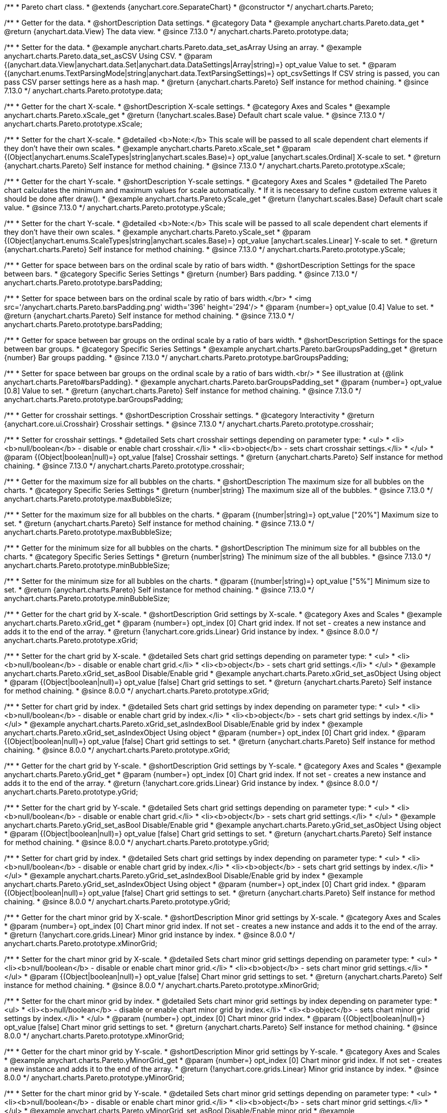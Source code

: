 /**
 * Pareto chart class.
 * @extends {anychart.core.SeparateChart}
 * @constructor
 */
anychart.charts.Pareto;

//----------------------------------------------------------------------------------------------------------------------
//
//  anychart.charts.Pareto.prototype.data
//
//----------------------------------------------------------------------------------------------------------------------

/**
 * Getter for the data.
 * @shortDescription Data settings.
 * @category Data
 * @example anychart.charts.Pareto.data_get
 * @return {anychart.data.View} The data view.
 * @since 7.13.0
 */
anychart.charts.Pareto.prototype.data;

/**
 * Setter for the data.
 * @example anychart.charts.Pareto.data_set_asArray Using an array.
 * @example anychart.charts.Pareto.data_set_asCSV Using CSV.
 * @param {(anychart.data.View|anychart.data.Set|anychart.data.DataSettings|Array|string)=} opt_value Value to set.
 * @param {(anychart.enums.TextParsingMode|string|anychart.data.TextParsingSettings)=} opt_csvSettings If CSV string is passed, you can pass CSV parser settings here as a hash map.
 * @return {anychart.charts.Pareto} Self instance for method chaining.
 * @since 7.13.0
 */
anychart.charts.Pareto.prototype.data;

//----------------------------------------------------------------------------------------------------------------------
//
//  anychart.charts.Pareto.prototype.xScale
//
//----------------------------------------------------------------------------------------------------------------------

/**
 * Getter for the chart X-scale.
 * @shortDescription X-scale settings.
 * @category Axes and Scales
 * @example anychart.charts.Pareto.xScale_get
 * @return {!anychart.scales.Base} Default chart scale value.
 * @since 7.13.0
 */
anychart.charts.Pareto.prototype.xScale;

/**
 * Setter for the chart X-scale.
 * @detailed <b>Note:</b> This scale will be passed to all scale dependent chart elements if they don't have their own scales.
 * @example anychart.charts.Pareto.xScale_set
 * @param {(Object|anychart.enums.ScaleTypes|string|anychart.scales.Base)=} opt_value [anychart.scales.Ordinal] X-scale to set.
 * @return {anychart.charts.Pareto} Self instance for method chaining.
 * @since 7.13.0
 */
anychart.charts.Pareto.prototype.xScale;


//----------------------------------------------------------------------------------------------------------------------
//
//  anychart.charts.Pareto.prototype.yScale
//
//----------------------------------------------------------------------------------------------------------------------


/**
 * Getter for the chart Y-scale.
 * @shortDescription Y-scale settings.
 * @category Axes and Scales
 * @detailed The Pareto chart calculates the minimum and maximum values for scale automatically.
 * If it is necessary to define custom extreme values it should be done after draw().
 * @example anychart.charts.Pareto.yScale_get
 * @return {!anychart.scales.Base} Default chart scale value.
 * @since 7.13.0
 */
anychart.charts.Pareto.prototype.yScale;

/**
 * Setter for the chart Y-scale.
 * @detailed <b>Note:</b> This scale will be passed to all scale dependent chart elements if they don't have their own scales.
 * @example anychart.charts.Pareto.yScale_set
 * @param {(Object|anychart.enums.ScaleTypes|string|anychart.scales.Base)=} opt_value [anychart.scales.Linear] Y-scale to set.
 * @return {anychart.charts.Pareto} Self instance for method chaining.
 * @since 7.13.0
 */
anychart.charts.Pareto.prototype.yScale;

//----------------------------------------------------------------------------------------------------------------------
//
//  anychart.charts.Pareto.prototype.barsPadding
//
//----------------------------------------------------------------------------------------------------------------------

/**
 * Getter for space between bars on the ordinal scale by ratio of bars width.
 * @shortDescription Settings for the space between bars.
 * @category Specific Series Settings
 * @return {number} Bars padding.
 * @since 7.13.0
 */
anychart.charts.Pareto.prototype.barsPadding;

/**
 * Setter for space between bars on the ordinal scale by ratio of bars width.</br>
 * <img src='/anychart.charts.Pareto.barsPadding.png' width='396' height='294'/>
 * @param {number=} opt_value [0.4] Value to set.
 * @return {anychart.charts.Pareto} Self instance for method chaining.
 * @since 7.13.0
 */
anychart.charts.Pareto.prototype.barsPadding;

//----------------------------------------------------------------------------------------------------------------------
//
//  anychart.charts.Pareto.prototype.barGroupsPadding;
//
//----------------------------------------------------------------------------------------------------------------------

/**
 * Getter for space between bar groups on the ordinal scale by a ratio of bars width.
 * @shortDescription Settings for the space between bar groups.
 * @category Specific Series Settings
 * @example anychart.charts.Pareto.barGroupsPadding_get
 * @return {number} Bar groups padding.
 * @since 7.13.0
 */
anychart.charts.Pareto.prototype.barGroupsPadding;

/**
 * Setter for space between bar groups on the ordinal scale by a ratio of bars width.<br/>
 * See illustration at {@link anychart.charts.Pareto#barsPadding}.
 * @example anychart.charts.Pareto.barGroupsPadding_set
 * @param {number=} opt_value [0.8] Value to set.
 * @return {anychart.charts.Pareto} Self instance for method chaining.
 * @since 7.13.0
 */
anychart.charts.Pareto.prototype.barGroupsPadding;

//----------------------------------------------------------------------------------------------------------------------
//
//  anychart.charts.Pareto.prototype.crosshair
//
//----------------------------------------------------------------------------------------------------------------------

/**
 * Getter for crosshair settings.
 * @shortDescription Crosshair settings.
 * @category Interactivity
 * @return {anychart.core.ui.Crosshair} Crosshair settings.
 * @since 7.13.0
 */
anychart.charts.Pareto.prototype.crosshair;

/**
 * Setter for crosshair settings.
 * @detailed Sets chart crosshair settings depending on parameter type:
 * <ul>
 *   <li><b>null/boolean</b> - disable or enable chart crosshair.</li>
 *   <li><b>object</b> - sets chart crosshair settings.</li>
 * </ul>
 * @param {(Object|boolean|null)=} opt_value [false] Crosshair settings.
 * @return {anychart.charts.Pareto} Self instance for method chaining.
 * @since 7.13.0
 */
anychart.charts.Pareto.prototype.crosshair;

//----------------------------------------------------------------------------------------------------------------------
//
//  anychart.charts.Pareto.prototype.maxBubbleSize
//
//----------------------------------------------------------------------------------------------------------------------

/**
 * Getter for the maximum size for all bubbles on the charts.
 * @shortDescription The maximum size for all bubbles on the charts.
 * @category Specific Series Settings
 * @return {number|string} The maximum size all of the bubbles.
 * @since 7.13.0
 */
anychart.charts.Pareto.prototype.maxBubbleSize;

/**
 * Setter for the maximum size for all bubbles on the charts.
 * @param {(number|string)=} opt_value ["20%"] Maximum size to set.
 * @return {anychart.charts.Pareto} Self instance for method chaining.
 * @since 7.13.0
 */
anychart.charts.Pareto.prototype.maxBubbleSize;

//----------------------------------------------------------------------------------------------------------------------
//
//  anychart.charts.Pareto.prototype.minBubbleSize
//
//----------------------------------------------------------------------------------------------------------------------

/**
 * Getter for the minimum size for all bubbles on the charts.
 * @shortDescription The minimum size for all bubbles on the charts.
 * @category Specific Series Settings
 * @return {number|string} The minimum size of the all bubbles.
 * @since 7.13.0
 */
anychart.charts.Pareto.prototype.minBubbleSize;

/**
 * Setter for the minimum size for all bubbles on the charts.
 * @param {(number|string)=} opt_value ["5%"] Minimum size to set.
 * @return {anychart.charts.Pareto} Self instance for method chaining.
 * @since 7.13.0
 */
anychart.charts.Pareto.prototype.minBubbleSize;

//----------------------------------------------------------------------------------------------------------------------
//
//  anychart.charts.Pareto.prototype.xGrid
//
//----------------------------------------------------------------------------------------------------------------------

/**
 * Getter for the chart grid by X-scale.
 * @shortDescription Grid settings by X-scale.
 * @category Axes and Scales
 * @example anychart.charts.Pareto.xGrid_get
 * @param {number=} opt_index [0] Chart grid index. If not set - creates a new instance and adds it to the end of the array.
 * @return {!anychart.core.grids.Linear} Grid instance by index.
 * @since 8.0.0
 */
anychart.charts.Pareto.prototype.xGrid;

/**
 * Setter for the chart grid by X-scale.
 * @detailed Sets chart grid settings depending on parameter type:
 * <ul>
 *   <li><b>null/boolean</b> - disable or enable chart grid.</li>
 *   <li><b>object</b> - sets chart grid settings.</li>
 * </ul>
 * @example anychart.charts.Pareto.xGrid_set_asBool Disable/Enable grid
 * @example anychart.charts.Pareto.xGrid_set_asObject Using object
 * @param {(Object|boolean|null)=} opt_value [false] Chart grid settings to set.
 * @return {anychart.charts.Pareto} Self instance for method chaining.
 * @since 8.0.0
 */
anychart.charts.Pareto.prototype.xGrid;

/**
 * Setter for chart grid by index.
 * @detailed Sets chart grid settings by index depending on parameter type:
 * <ul>
 *   <li><b>null/boolean</b> - disable or enable chart grid by index.</li>
 *   <li><b>object</b> - sets chart grid settings by index.</li>
 * </ul>
 * @example anychart.charts.Pareto.xGrid_set_asIndexBool Disable/Enable grid by index
 * @example anychart.charts.Pareto.xGrid_set_asIndexObject Using object
 * @param {number=} opt_index [0] Chart grid index.
 * @param {(Object|boolean|null)=} opt_value [false] Chart grid settings to set.
 * @return {anychart.charts.Pareto} Self instance for method chaining.
 * @since 8.0.0
 */
anychart.charts.Pareto.prototype.xGrid;

//----------------------------------------------------------------------------------------------------------------------
//
//  anychart.charts.Pareto.prototype.yGrid
//
//----------------------------------------------------------------------------------------------------------------------

/**
 * Getter for the chart grid by Y-scale.
 * @shortDescription Grid settings by Y-scale.
 * @category Axes and Scales
 * @example anychart.charts.Pareto.yGrid_get
 * @param {number=} opt_index [0] Chart grid index. If not set - creates a new instance and adds it to the end of the array.
 * @return {!anychart.core.grids.Linear} Grid instance by index.
 * @since 8.0.0
 */
anychart.charts.Pareto.prototype.yGrid;

/**
 * Setter for the chart grid by Y-scale.
 * @detailed Sets chart grid settings depending on parameter type:
 * <ul>
 *   <li><b>null/boolean</b> - disable or enable chart grid.</li>
 *   <li><b>object</b> - sets chart grid settings.</li>
 * </ul>
 * @example anychart.charts.Pareto.yGrid_set_asBool Disable/Enable grid
 * @example anychart.charts.Pareto.yGrid_set_asObject Using object
 * @param {(Object|boolean|null)=} opt_value [false] Chart grid settings to set.
 * @return {anychart.charts.Pareto} Self instance for method chaining.
 * @since 8.0.0
 */
anychart.charts.Pareto.prototype.yGrid;

/**
 * Setter for chart grid by index.
 * @detailed Sets chart grid settings by index depending on parameter type:
 * <ul>
 *   <li><b>null/boolean</b> - disable or enable chart grid by index.</li>
 *   <li><b>object</b> - sets chart grid settings by index.</li>
 * </ul>
 * @example anychart.charts.Pareto.yGrid_set_asIndexBool Disable/Enable grid by index
 * @example anychart.charts.Pareto.yGrid_set_asIndexObject Using object
 * @param {number=} opt_index [0] Chart grid index.
 * @param {(Object|boolean|null)=} opt_value [false] Chart grid settings to set.
 * @return {anychart.charts.Pareto} Self instance for method chaining.
 * @since 8.0.0
 */
anychart.charts.Pareto.prototype.yGrid;

//----------------------------------------------------------------------------------------------------------------------
//
//  anychart.charts.Pareto.prototype.xMinorGrid
//
//----------------------------------------------------------------------------------------------------------------------

/**
 * Getter for the chart minor grid by X-scale.
 * @shortDescription Minor grid settings by X-scale.
 * @category Axes and Scales
 * @param {number=} opt_index [0] Chart minor grid index. If not set - creates a new instance and adds it to the end of the array.
 * @return {!anychart.core.grids.Linear} Minor grid instance by index.
 * @since 8.0.0
 */
anychart.charts.Pareto.prototype.xMinorGrid;

/**
 * Setter for the chart minor grid by X-scale.
 * @detailed Sets chart minor grid settings depending on parameter type:
 * <ul>
 *   <li><b>null/boolean</b> - disable or enable chart minor grid.</li>
 *   <li><b>object</b> - sets chart minor grid settings.</li>
 * </ul>
 * @param {(Object|boolean|null)=} opt_value [false] Chart minor grid settings to set.
 * @return {anychart.charts.Pareto} Self instance for method chaining.
 * @since 8.0.0
 */
anychart.charts.Pareto.prototype.xMinorGrid;

/**
 * Setter for the chart minor grid by index.
 * @detailed Sets chart minor grid settings by index depending on parameter type:
 * <ul>
 *   <li><b>null/boolean</b> - disable or enable chart minor grid by index.</li>
 *   <li><b>object</b> - sets chart minor grid settings by index.</li>
 * </ul>
 * @param {number=} opt_index [0] Chart minor grid index.
 * @param {(Object|boolean|null)=} opt_value [false] Chart minor grid settings to set.
 * @return {anychart.charts.Pareto} Self instance for method chaining.
 * @since 8.0.0
 */
anychart.charts.Pareto.prototype.xMinorGrid;

//----------------------------------------------------------------------------------------------------------------------
//
//  anychart.charts.Pareto.prototype.yMinorGrid
//
//----------------------------------------------------------------------------------------------------------------------

/**
 * Getter for the chart minor grid by Y-scale.
 * @shortDescription Minor grid settings by Y-scale.
 * @category Axes and Scales
 * @example anychart.charts.Pareto.yMinorGrid_get
 * @param {number=} opt_index [0] Chart minor grid index. If not set - creates a new instance and adds it to the end of the array.
 * @return {!anychart.core.grids.Linear} Minor grid instance by index.
 * @since 8.0.0
 */
anychart.charts.Pareto.prototype.yMinorGrid;

/**
 * Setter for the chart minor grid by Y-scale.
 * @detailed Sets chart minor grid settings depending on parameter type:
 * <ul>
 *   <li><b>null/boolean</b> - disable or enable chart minor grid.</li>
 *   <li><b>object</b> - sets chart minor grid settings.</li>
 * </ul>
 * @example anychart.charts.Pareto.yMinorGrid_set_asBool Disable/Enable minor grid
 * @example anychart.charts.Pareto.yMinorGrid_set_asObject Using object
 * @param {(Object|boolean|null)=} opt_value [false] Chart minor grid settings to set.
 * @return {anychart.charts.Pareto} Self instance for method chaining.
 * @since 8.0.0
 */
anychart.charts.Pareto.prototype.yMinorGrid;

/**
 * Setter for the chart minor grid by index.
 * @detailed Sets chart minor grid settings by index depending on parameter type:
 * <ul>
 *   <li><b>null/boolean</b> - disable or enable chart minor grid by index.</li>
 *   <li><b>object</b> - sets chart minor grid settings by index.</li>
 * </ul>
 * @example anychart.charts.Pareto.yMinorGrid_set_asIndexBool Disable/Enable minor grid by index
 * @example anychart.charts.Pareto.yMinorGrid_set_asIndexObject Using object
 * @param {number=} opt_index [0] Chart minor grid index.
 * @param {(Object|boolean|null)=} opt_value [false] Chart minor grid settings to set.
 * @return {anychart.charts.Pareto} Self instance for method chaining.
 * @since 8.0.0
 */
anychart.charts.Pareto.prototype.yMinorGrid;

//----------------------------------------------------------------------------------------------------------------------
//
//  anychart.charts.Pareto.prototype.xAxis
//
//----------------------------------------------------------------------------------------------------------------------

/**
 * Getter for the chart X-axis.
 * @shortDescription X-axis settings.
 * @category Axes and Scales
 * @example anychart.charts.Pareto.xAxis_get
 * @param {number=} opt_index [0] Chart axis index. If not set - creates a new instance and adds it to the end of the array.
 * @return {!anychart.core.axes.Linear} Axis instance by index.
 * @since 7.13.0
 */
anychart.charts.Pareto.prototype.xAxis;

/**
 * Setter for the chart X-axis.
 * @detailed You can use multiple axes for a chart.
 * Sets chart X-axis settings depending on parameter type:
 * <ul>
 *   <li><b>null/boolean</b> - disable or enable chart X-axis.</li>
 *   <li><b>object</b> - sets chart X-axis settings.</li>
 * </ul>
 * @example anychart.charts.Pareto.xAxis_set_asBool Disable/Enable X-axis
 * @example anychart.charts.Pareto.xAxis_set_asObject Using object
 * @param {(Object|boolean|null)=} opt_value Chart axis settings to set.
 * @return {anychart.charts.Pareto} Self instance for method chaining.
 * @since 7.13.0
 */
anychart.charts.Pareto.prototype.xAxis;

/**
 * Setter for the chart X-axis by index.
 * @detailed Sets chart X-axis settings by index depending on parameter type:
 * <ul>
 *   <li><b>null/boolean</b> - disable or enable chart X-axis by index.</li>
 *   <li><b>object</b> - sets chart X-axis settings by index.</li>
 * </ul>
 * @example anychart.charts.Pareto.xAxis_set_asIndexBool Disable/Enable X-axis by index.
 * @example anychart.charts.Pareto.xAxis_set_asIndexObject Using object
 * @param {number=} opt_index [0] Chart axis index.
 * @param {(Object|boolean|null)=} opt_value Chart axis settings to set.
 * @return {anychart.charts.Pareto} Self instance for method chaining.
 * @since 7.13.0
 */
anychart.charts.Pareto.prototype.xAxis;

//----------------------------------------------------------------------------------------------------------------------
//
//  anychart.charts.Pareto.prototype.yAxis
//
//----------------------------------------------------------------------------------------------------------------------

/**
 * Getter for the chart Y-axis.
 * @shortDescription Y-axis settings.
 * @category Axes and Scales
 * @example anychart.charts.Pareto.yAxis_get
 * @param {number=} opt_index [0] Chart axis index. If not set - creates a new instance and adds it to the end of the array.
 * @return {!anychart.core.axes.Linear} Axis instance by index.
 * @since 7.13.0
 */
anychart.charts.Pareto.prototype.yAxis;

/**
 * Setter for the chart Y-axis.
 * @detailed You can use multiple axes for a chart.<br/>
 * Sets chart Y-axis settings depending on parameter type:
 * <ul>
 *   <li><b>null/boolean</b> - disable or enable chart Y-axis.</li>
 *   <li><b>object</b> - sets chart Y-axis settings.</li>
 * </ul>
 * @example anychart.charts.Pareto.yAxis_set_asBool Disable/Enable Y-axis
 * @example anychart.charts.Pareto.yAxis_set_asObject Using object
 * @param {(Object|boolean|null)=} opt_value Chart axis settings to set.
 * @return {anychart.charts.Pareto} Self instance for method chaining.
 * @since 7.13.0
 */
anychart.charts.Pareto.prototype.yAxis;

/**
 * Setter for the chart Y-axis by index.
 * @detailed Sets chart Y-axis settings by index depending on parameter type:
 * <ul>
 *   <li><b>null/boolean</b> - disable or enable chart Y-axis by index.</li>
 *   <li><b>object</b> - sets chart Y-axis settings by index.</li>
 * </ul>
 * @example anychart.charts.Pareto.yAxis_set_asIndexBool Disable/Enable Y-axis by index
 * @example anychart.charts.Pareto.yAxis_set_asIndexObject Using object
 * @param {number=} opt_index [0] Chart axis index.
 * @param {(Object|boolean|null)=} opt_value Chart axis settings to set.
 * @return {anychart.charts.Pareto} Self instance for method chaining.
 * @since 7.13.0
 */
anychart.charts.Pareto.prototype.yAxis;

//----------------------------------------------------------------------------------------------------------------------
//
//  anychart.charts.Pareto.prototype.getXAxesCount
//
//----------------------------------------------------------------------------------------------------------------------

/**
 * Returns X-axes count.
 * @category Axes and Scales
 * @return {number} Number of X-axes.
 * @since 7.13.0
 */
anychart.charts.Pareto.prototype.getXAxesCount;


//----------------------------------------------------------------------------------------------------------------------
//
//  anychart.core.Pareto.prototype.getYAxesCount
//
//----------------------------------------------------------------------------------------------------------------------

/**
 * Returns Y-axes count.
 * @category Axes and Scales
 * @return {number} Number of Y-axes.
 * @since 7.13.0
 */
anychart.charts.Pareto.prototype.getYAxesCount;

//----------------------------------------------------------------------------------------------------------------------
//
//  anychart.charts.Pareto.prototype.getSeries
//
//----------------------------------------------------------------------------------------------------------------------

/**
 * Getter for the series by its id.
 * @shortDescription Returns series by id.
 * @category Specific Series Settings
 * @example anychart.charts.Pareto.getSeries
 * @param {number|string} id [index] Id of the series.
 * @return {anychart.core.cartesian.series.Base} An instance of the class for method chaining.
 * @since 7.13.0
 */
anychart.charts.Pareto.prototype.getSeries;

//----------------------------------------------------------------------------------------------------------------------
//
//  anychart.charts.Pareto.prototype.lineMarker
//
//----------------------------------------------------------------------------------------------------------------------

/**
 * Getter for the current line marker.
 * @shortDescription Line marker settings.
 * @category Axes and Scales
 * @example anychart.charts.Pareto.lineMarker_get
 * @param {number=} opt_index [0] Chart line marker index. If not set - creates a new instance and adds it to the end of the array.
 * @return {!anychart.core.axisMarkers.Line} Line marker instance by index.
 * @since 7.13.0
 */
anychart.charts.Pareto.prototype.lineMarker;

/**
 * Setter for the line marker settings.
 * @detailed Sets chart line marker settings depending on parameter type:
 * <ul>
 *   <li><b>null/boolean</b> - disable or enable chart line marker.</li>
 *   <li><b>object</b> - sets chart line marker settings.</li>
 * </ul>
 * @example anychart.charts.Pareto.lineMarker_set_asBool Disable/Enable line marker
 * @example anychart.charts.Pareto.lineMarker_set_asObject Using object
 * @param {(Object|boolean|null)=} opt_value [false] Chart line marker settings to set.
 * @return {anychart.charts.Pareto} Self instance for method chaining.
 * @since 7.13.0
 */
anychart.charts.Pareto.prototype.lineMarker;

/**
 * Setter for the line marker settings by index.
 * @detailed Sets chart line marker settings by index depending on parameter type:
 * <ul>
 *   <li><b>null/boolean</b> - disable or enable chart line marker by index.</li>
 *   <li><b>object</b> - sets chart line marker settings by index.</li>
 * </ul>
 * @example anychart.charts.Pareto.lineMarker_set_asIndexBool Disable/Enable line marker by index
 * @example anychart.charts.Pareto.lineMarker_set_asIndexObject Using object
 * @param {number=} opt_index [0] Chart line marker index.
 * @param {(Object|boolean|null)=} opt_value Chart line marker settings to set.
 * @return {anychart.charts.Pareto} Self instance for method chaining.
 * @since 7.13.0
 */
anychart.charts.Pareto.prototype.lineMarker;

//----------------------------------------------------------------------------------------------------------------------
//
//  anychart.charts.Pareto.prototype.rangeMarker
//
//----------------------------------------------------------------------------------------------------------------------

/**
 * Getter for the current range marker.
 * @shortDescription Range marker settings.
 * @category Axes and Scales
 * @example anychart.charts.Pareto.rangeMarker_get
 * @param {number=} opt_index [0] Chart range marker index. If not set - creates a new instance and adds it to the end of the array.
 * @return {!anychart.core.axisMarkers.Range} Range marker instance by index.
 * @since 7.13.0
 */
anychart.charts.Pareto.prototype.rangeMarker;

/**
 * Setter for the range marker.
 * @detailed Sets chart range marker settings depending on parameter type:
 * <ul>
 *   <li><b>null/boolean</b> - disable or enable chart range marker.</li>
 *   <li><b>object</b> - sets chart range marker settings.</li>
 * </ul>
 * @example anychart.charts.Pareto.rangeMarker_set_asBool Disable/Enable range marker
 * @example anychart.charts.Pareto.rangeMarker_set_asObject Using object
 * @param {(Object|boolean|null)=} opt_value [false] Chart range marker settings to set.
 * @return {anychart.charts.Pareto} Self instance for method chaining.
 * @since 7.13.0
 */
anychart.charts.Pareto.prototype.rangeMarker;

/**
 * Setter for the range marker by index.
 * @detailed Sets chart range marker settings by index depending on parameter type:
 * <ul>
 *   <li><b>null/boolean</b> - disable or enable chart range marker by index.</li>
 *   <li><b>object</b> - sets chart range marker settings by index.</li>
 * </ul>
 * @example anychart.charts.Pareto.rangeMarker_set_asIndexBool Disable/Enable range marker by index
 * @example anychart.charts.Pareto.rangeMarker_set_asIndexObject Using object
 * @param {number=} opt_index [0] Chart range marker index.
 * @param {(Object|boolean|null)=} opt_value Chart range marker settings to set.
 * @return {anychart.charts.Pareto} Self instance for method chaining.
 * @since 7.13.0
 */
anychart.charts.Pareto.prototype.rangeMarker;

//----------------------------------------------------------------------------------------------------------------------
//
//  anychart.charts.Pareto.prototype.textMarker
//
//----------------------------------------------------------------------------------------------------------------------

/**
 * Getter for the text marker.
 * @shortDescription Text marker settings.
 * @category Axes and Scales
 * @example anychart.charts.Pareto.textMarker_get
 * @param {number=} opt_index [0] Chart text marker index. If not set - creates a new instance and adds it to the end of the array.
 * @return {!anychart.core.axisMarkers.Text} Text marker instance by index.
 * @since 7.13.0
 */
anychart.charts.Pareto.prototype.textMarker;

/**
 * Setter for the text marker.
 * @detailed Sets chart text marker settings depending on parameter type:
 * <ul>
 *   <li><b>null/boolean</b> - disable or enable chart text marker.</li>
 *   <li><b>object</b> - sets chart text marker settings.</li>
 * </ul>
 * @example anychart.charts.Pareto.textMarker_set_asBool Disable/Enable text marker
 * @example anychart.charts.Pareto.textMarker_set_asObject Using object
 * @param {(Object|boolean|null)=} opt_value [false] Chart text marker settings to set.
 * @return {anychart.charts.Pareto} Self instance for method chaining.
 * @since 7.13.0
 */
anychart.charts.Pareto.prototype.textMarker;

/**
 * Setter for the text marker by index.
 * @detailed Sets chart text marker settings by index depending on parameter type:
 * <ul>
 *   <li><b>null/boolean</b> - disable or enable chart text marker by index.</li>
 *   <li><b>object</b> - sets chart text marker settings by index.</li>
 * </ul>
 * @example anychart.charts.Pareto.textMarker_set_asIndexBool Disable/Enable text marker by index
 * @example anychart.charts.Pareto.textMarker_set_asIndexObject Using object
 * @param {number=} opt_index [0] Chart text marker index.
 * @param {(Object|boolean|null)=} opt_value Chart text marker settings to set.
 * @return {anychart.charts.Pareto} Self instance for method chaining.
 * @since 7.13.0
 */
anychart.charts.Pareto.prototype.textMarker;

//----------------------------------------------------------------------------------------------------------------------
//
//  anychart.charts.Pareto.prototype.palette
//
//----------------------------------------------------------------------------------------------------------------------

/**
 * Getter for the series colors palette.
 * @shortDescription Palette settings.
 * @category Chart Coloring
 * @listing See listing
 * var currentPalette = chart.palette();
 * @return {!(anychart.palettes.RangeColors|anychart.palettes.DistinctColors)} Palette instance.
 * @since 7.13.0
 */
anychart.charts.Pareto.prototype.palette;

/**
 * Setter for the series colors palette.
 * @detailed <b>Note</b>: You can use predefined palettes from {@link anychart.palettes}.
 * @example anychart.charts.Pareto.palette_set Using array of the colors
 * @example anychart.charts.Pareto.palette_set_asFromTheme Using palette from theme
 * @param {(anychart.palettes.RangeColors|anychart.palettes.DistinctColors|Object|Array.<string>)=} opt_value Series colors
 * palette settings to set.
 * @return {anychart.charts.Pareto} Self instance for method chaining.
 * @since 7.13.0
 */
anychart.charts.Pareto.prototype.palette;

//----------------------------------------------------------------------------------------------------------------------
//
//  anychart.charts.Pareto.prototype.markerPalette
//
//----------------------------------------------------------------------------------------------------------------------

/**
 * Getter for chart markers palette settings.
 * @shortDescription Markers palette settings.
 * @category Chart Coloring
 * @listing See listing
 * var currentMarkerPalette = chart.markerPalette();
 * @return {anychart.palettes.Markers} Chart markers palette.
 * @since 7.13.0
 */
anychart.charts.Pareto.prototype.markerPalette;

/**
 * Setter for chart markers palette settings.
 * @example anychart.charts.Pareto.markerPalette_set
 * @param {(anychart.palettes.Markers|Object|Array.<anychart.enums.MarkerType|string>)=} opt_value Chart marker palette settings to set.
 * @return {anychart.charts.Pareto} Self instance for method chaining.
 * @since 7.13.0
 */
anychart.charts.Pareto.prototype.markerPalette;

//----------------------------------------------------------------------------------------------------------------------
//
//  anychart.charts.Pareto.prototype.hatchFillPalette
//
//----------------------------------------------------------------------------------------------------------------------

/**
 * Getter for hatch fill palette settings.
 * @shortDescription Hatch fill palette settings.
 * @category Chart Coloring
 * @listing See listing
 * var currentHatchFillPalette = chart.hatchFillPalette();
 * @return {anychart.palettes.HatchFills} Chart hatch fill palette.
 * @since 7.13.0
 */
anychart.charts.Pareto.prototype.hatchFillPalette;

/**
 * Setter for hatch fill palette settings.
 * @example anychart.charts.Pareto.hatchFillPalette_set
 * @param {(Array.<anychart.graphics.vector.HatchFill.HatchFillType>|Object|anychart.palettes.HatchFills)=} opt_value Chart
 * hatch fill palette settings to set.
 * @return {anychart.charts.Pareto} Self instance for method chaining.
 * @since 7.13.0
 */
anychart.charts.Pareto.prototype.hatchFillPalette;

//----------------------------------------------------------------------------------------------------------------------
//
//  anychart.charts.Pareto.prototype.getType
//
//----------------------------------------------------------------------------------------------------------------------

/**
 * Returns chart type.
 * @shortDescription Definition of the chart type.
 * @category Specific settings
 * @example anychart.charts.Pareto.getType
 * @return {string} Chart type.
 * @since 7.13.0
 */
anychart.charts.Pareto.prototype.getType;

//----------------------------------------------------------------------------------------------------------------------
//
//  anychart.charts.Pareto.prototype.defaultSeriesType
//
//----------------------------------------------------------------------------------------------------------------------

/**
 * Getter for the default series type.
 * @shortDescription Default series type.
 * @category Specific Series Settings
 * @return {anychart.enums.CartesianSeriesType|string} Default series type.
 * @since 7.13.0
 */
anychart.charts.Pareto.prototype.defaultSeriesType;

/**
 * Setter for the series type.
 * @detailed Setting the default type using this method affects only series created using addSeries() method after the default is set.
 * All series created prior to that do not change the type.
 * @param {(anychart.enums.CartesianSeriesType|string)=} opt_value Default series type.
 * @return {anychart.charts.Pareto} Self instance for method chaining.
 * @since 7.13.0
 */
anychart.charts.Pareto.prototype.defaultSeriesType;

//----------------------------------------------------------------------------------------------------------------------
//
//  anychart.charts.Pareto.prototype.addSeries
//
//----------------------------------------------------------------------------------------------------------------------

/**
 * Adds series to the chart.
 * @category Specific Series Settings
 * @param {...(anychart.data.View|anychart.data.Set|Array)} var_args Chart series data.
 * @return {Array.<anychart.core.cartesian.series.Base>} Array of created series.
 * @since 7.13.0
 */
anychart.charts.Pareto.prototype.addSeries;

//----------------------------------------------------------------------------------------------------------------------
//
//  anychart.charts.Pareto.prototype.getSeriesAt
//
//----------------------------------------------------------------------------------------------------------------------

/**
 * Getter for the series by its index.
 * @shortDescription Returns series by index.
 * @category Specific Series Settings
 * @example anychart.charts.Pareto.getSeriesAt
 * @param {number} index Index of the series.
 * @return {?anychart.core.cartesian.series.Base} An instance of the class for method chaining.
 * @since 7.13.0
 */
anychart.charts.Pareto.prototype.getSeriesAt;

//----------------------------------------------------------------------------------------------------------------------
//
//  anychart.charts.Pareto.prototype.getSeriesCount
//
//----------------------------------------------------------------------------------------------------------------------

/**
 * Returns series count.
 * @category Specific Series Settings
 * @example anychart.charts.Pareto.getSeriesCount
 * @return {number} Number of series.
 * @since 7.13.0
 */
anychart.charts.Pareto.prototype.getSeriesCount;

//----------------------------------------------------------------------------------------------------------------------
//
//  anychart.charts.Pareto.prototype.removeSeries
//
//----------------------------------------------------------------------------------------------------------------------

/**
 * Removes one of series from chart by its id.
 * @category Specific Series Settings
 * @param {number|string} id Series id.
 * @return {anychart.charts.Pareto} Self instance for method chaining.
 * @since 7.13.0
 */
anychart.charts.Pareto.prototype.removeSeries;

//----------------------------------------------------------------------------------------------------------------------
//
//  anychart.charts.Pareto.prototype.removeSeriesAt
//
//----------------------------------------------------------------------------------------------------------------------

/**
 * Removes one of series from chart by its index.
 * @category Specific Series Settings
 * @param {number} index Series index.
 * @return {anychart.charts.Pareto} Self instance for method chaining.
 * @since 7.13.0
 */
anychart.charts.Pareto.prototype.removeSeriesAt;

//----------------------------------------------------------------------------------------------------------------------
//
//  anychart.charts.Pareto.prototype.removeAllSeries
//
//----------------------------------------------------------------------------------------------------------------------

/**
 * Removes all series from chart.
 * @category Specific Series Settings
 * @return {anychart.charts.Pareto} Self instance for method chaining.
 * @since 7.13.0
 */
anychart.charts.Pareto.prototype.removeAllSeries;

//----------------------------------------------------------------------------------------------------------------------
//
//  anychart.charts.Pareto.prototype.getPlotBounds
//
//----------------------------------------------------------------------------------------------------------------------

/**
 * Getter for data bounds of the chart.<br/>
 * <b>Note:</b> Works only after {@link anychart.charts.Pareto#draw} is called.
 * @shortDescription Returns data bounds of the chart.
 * @category Size and Position
 * @return {anychart.math.Rect} Data bounds of the chart.
 * @since 7.13.0
 */
anychart.charts.Pareto.prototype.getPlotBounds;

//----------------------------------------------------------------------------------------------------------------------
//
//  anychart.charts.Pareto.prototype.xZoom
//
//----------------------------------------------------------------------------------------------------------------------

/**
 * Getter for zoom settings.
 * @shortDescription Zoom settings.
 * @category Interactivity
 * @return {anychart.core.utils.OrdinalZoom} Zoom settings.
 * @since 7.13.0
 */
anychart.charts.Pareto.prototype.xZoom;

/**
 * Setter for the zoom settings.
 * @param {(number|boolean|null|Object)=} opt_value Value to set. If you will pass null, true, false or number less than 1,
 * then value will be converted in 1.
 * @return {anychart.charts.Pareto} Self instance for method chaining.
 * @since 7.13.0
 */
anychart.charts.Pareto.prototype.xZoom;

//----------------------------------------------------------------------------------------------------------------------
//
//  anychart.charts.Pareto.prototype.xScroller
//
//----------------------------------------------------------------------------------------------------------------------

/**
 * Getter for the scroller.
 * @shortDescription Scroller settings.
 * @category Chart Controls
 * @return {anychart.core.ui.ChartScroller} Scroller settings.
 * @since 7.13.0
 */
anychart.charts.Pareto.prototype.xScroller;

/**
 * Setter for the scroller.
 * @detailed Sets chart scroller settings depending on parameter type:
 * <ul>
 *   <li><b>null/boolean</b> - disable or enable chart scroller.</li>
 *   <li><b>object</b> - sets chart scroller settings.</li>
 * </ul>
 * @param {(Object|boolean|null)=} opt_value Chart scroller settings.
 * @return {anychart.charts.Pareto} Self instance for method chaining.
 * @since 7.13.0
 */
anychart.charts.Pareto.prototype.xScroller;

//----------------------------------------------------------------------------------------------------------------------
//
//  anychart.charts.Pareto.prototype.annotations
//
//----------------------------------------------------------------------------------------------------------------------

/**
 * Getter for annotations.
 * @shortDescription Creates annotations.
 * @category Specific settings
 * @return {anychart.core.annotations.PlotController} The plot annotations.
 * @since 7.13.0
 */
anychart.charts.Pareto.prototype.annotations;

/**
 * Setter for annotations.
 * @param {Array=} opt_annotationsList Annotations list to set.
 * @return {anychart.charts.Pareto} Self instance for method chaining
 * @since 7.13.0
 */
anychart.charts.Pareto.prototype.annotations;

//----------------------------------------------------------------------------------------------------------------------
//
//  anychart.charts.Pareto.prototype.labels
//
//----------------------------------------------------------------------------------------------------------------------

/**
 * Getter for series data labels.
 * @shortDescription Labels settings.
 * @category Point Elements
 * @example anychart.charts.Pareto.labels_get
 * @return {anychart.core.ui.LabelsFactory} Labels instance.
 * @since 7.13.1
 */
anychart.charts.Pareto.prototype.labels;

/**
 * Setter for series data labels.
 * @detailed Sets chart labels settings depending on parameter type:
 * <ul>
 *   <li><b>null/boolean</b> - disable or enable chart labels.</li>
 *   <li><b>object</b> - sets chart labels settings.</li>
 * </ul>
 * @example anychart.charts.Pareto.labels_set_asBool Enable/Disable chart labels
 * @example anychart.charts.Pareto.labels_set_asObj Using object
 * @param {(Object|boolean|null)=} opt_value Series data labels settings.
 * @return {anychart.charts.Pareto} Self instance for method chaining.
 * @since 7.13.1
 */
anychart.charts.Pareto.prototype.labels;

//----------------------------------------------------------------------------------------------------------------------
//
//  anychart.charts.Pareto.prototype.getXScales
//
//----------------------------------------------------------------------------------------------------------------------

/**
 * Returns chart X scales.
 * @category Axes and Scales
 * @return {Array} An array of all X scales (including axes, grids, and axis markers scales).
 * @since 7.14.0
 */
anychart.charts.Pareto.prototype.getXScales;

//----------------------------------------------------------------------------------------------------------------------
//
//  anychart.charts.Pareto.prototype.getYScales
//
//----------------------------------------------------------------------------------------------------------------------

/**
 * Returns chart Y scales.
 * @category Axes and Scales
 * @example anychart.charts.Pareto.getYScales
 * @return {Array} An array of all Y scales (including axes, grids, and axis markers scales).
 * @since 7.14.0
 */
anychart.charts.Pareto.prototype.getYScales;

//----------------------------------------------------------------------------------------------------------------------
//
//  anychart.charts.Pareto.prototype.normal
//
//----------------------------------------------------------------------------------------------------------------------

/**
 * Getter for normal state settings.
 * @shortDescription Normal state settings.
 * @category Interactivity
 * @example anychart.charts.Pareto.normal_get
 * @return {anychart.core.StateSettings} Normal state settings.
 * @since 8.0.0
 */
anychart.charts.Pareto.prototype.normal;

/**
 * Setter for normal state settings.
 * @example anychart.charts.Pareto.normal_set
 * @param {!Object=} opt_value State settings to set.
 * @return {anychart.charts.Pareto} Self instance for method chaining.
 * @since 8.0.0
 */
anychart.charts.Pareto.prototype.normal;

//----------------------------------------------------------------------------------------------------------------------
//
//  anychart.charts.Pareto.prototype.hovered
//
//----------------------------------------------------------------------------------------------------------------------

/**
 * Getter for hovered state settings.
 * @shortDescription Hovered state settings.
 * @category Interactivity
 * @example anychart.charts.Pareto.hovered_get
 * @return {anychart.core.StateSettings} Hovered state settings
 * @since 8.0.0
 */
anychart.charts.Pareto.prototype.hovered;

/**
 * Setter for hovered state settings.
 * @example anychart.charts.Pareto.hovered_set
 * @param {!Object=} opt_value State settings to set.
 * @return {anychart.charts.Pareto} Self instance for method chaining.
 * @since 8.0.0
 */
anychart.charts.Pareto.prototype.hovered;

//----------------------------------------------------------------------------------------------------------------------
//
//  anychart.charts.Cartesian.prototype.selected
//
//----------------------------------------------------------------------------------------------------------------------

/**
 * Getter for selected state settings.
 * @shortDescription Selected state settings.
 * @category Interactivity
 * @example anychart.charts.Pareto.selected_get
 * @return {anychart.core.StateSettings} Selected state settings
 * @since 8.0.0
 */
anychart.charts.Pareto.prototype.selected;

/**
 * Setter for selected state settings.
 * @example anychart.charts.Pareto.selected_set
 * @param {!Object=} opt_value State settings to set.
 * @return {anychart.charts.Pareto} Self instance for method chaining.
 * @since 8.0.0
 */
anychart.charts.Pareto.prototype.selected;

//----------------------------------------------------------------------------------------------------------------------
//
//  anychart.charts.Pareto.prototype.pointWidth
//
//----------------------------------------------------------------------------------------------------------------------

/**
 * Getter for the point width settings.
 * @shortDescription Point width settings.
 * @category Specific settings
 * @listing See listing
 * var pointWidth = chart.pointWidth();
 * @return {string|number} The point width pixel value.
 * @since 8.0.0
 */
anychart.charts.Pareto.prototype.pointWidth;

/**
 * Setter for the point width settings.
 * @example anychart.charts.Pareto.pointWidth_set
 * @param {(number|string)=} opt_value Point width pixel value.
 * @return {anychart.charts.Pareto} Self instance for method chaining.
 * @since 8.0.0
 */
anychart.charts.Pareto.prototype.pointWidth;

//----------------------------------------------------------------------------------------------------------------------
//
//  anychart.charts.Pareto.prototype.maxPointWidth
//
//----------------------------------------------------------------------------------------------------------------------

/**
 * Getter for the maximum point width.
 * @shortDescription Maximum point width settings.
 * @category Specific settings
 * @listing See listing
 * var maxPointWidth = chart.maxPointWidth();
 * @return {string|number} The maximum point width pixel value.
 * @since 8.0.0
 */
anychart.charts.Pareto.prototype.maxPointWidth;

/**
 * Setter for the maximum point width.
 * @example anychart.charts.Pareto.maxPointWidth
 * @param {(number|string)=} opt_value Point width pixel value.
 * @return {anychart.charts.Pareto} Self instance for method chaining.
 * @since 8.0.0
 */
anychart.charts.Pareto.prototype.maxPointWidth;

//----------------------------------------------------------------------------------------------------------------------
//
//  anychart.charts.Pareto.prototype.minPointLength
//
//----------------------------------------------------------------------------------------------------------------------

/**
 * Getter for the minimum point length.
 * @shortDescription Minimum point length settings.
 * @category Specific settings
 * @listing See listing
 * var minPointLength = chart.minPointLength();
 * @return {string|number} The minimum point length pixel value.
 * @since 8.0.0
 */
anychart.charts.Pareto.prototype.minPointLength;

/**
 * Setter for the minimum point length.
 * @example anychart.charts.Pareto.minPointLength
 * @param {(number|string)=} opt_value Minimum point length pixel value.
 * @return {anychart.charts.Pareto} Self instance for method chaining.
 * @since 8.0.0
 */
anychart.charts.Pareto.prototype.minPointLength;

//----------------------------------------------------------------------------------------------------------------------?
//?
//  anychart.charts.Pareto.prototype.minLabels
// ?
//---------------------------------------------------------------------------------------------------------------------??

/**?
 * Getter for minimum labels.?
 * @shortDescription Minimum labels settings.?
 * @category Point Elements?
 * @return {anychart.core.ui.LabelsFactory} Labels instance.
 * @since 8.2.0
 */
anychart.charts.Pareto.prototype.minLabels;

/**?
 * Setter for minimum labels.
 * @param {(Object|boolean|null)=} opt_value Minimum labels settings.
 * @return {anychart.charts.Pareto} Self instance for method chaining.
 * @since 8.2.0
 */
anychart.charts.Pareto.prototype.minLabels;

//----------------------------------------------------------------------------------------------------------------------?
//?
//  anychart.charts.Pareto.prototype.maxLabels
// ?
//---------------------------------------------------------------------------------------------------------------------??

/**?
 * Getter for maximum labels.?
 * @shortDescription Maximum labels settings.?
 * @category Point Elements?
 * @return {anychart.core.ui.LabelsFactory} Labels instance.
 * @since 8.2.0
 */
anychart.charts.Pareto.prototype.maxLabels;

/**?
 * Setter for maximum labels.
 * @param {(Object|boolean|null)=} opt_value Maximum labels settings.
 * @return {anychart.charts.Pareto} Self instance for method chaining.
 * @since 8.2.0
 */
anychart.charts.Pareto.prototype.maxLabels;

//----------------------------------------------------------------------------------------------------------------------
//
//  anychart.charts.Pareto.prototype.dataArea
//
//----------------------------------------------------------------------------------------------------------------------

/**
 * Getter for the data area settings.
 * @shortDescription Data area settings.
 * @category Chart Coloring
 * @example anychart.charts.Pareto.dataArea_get
 * @return {anychart.core.ui.DataArea} Data area settings.
 * @since 8.3.0
 */
anychart.charts.Pareto.prototype.dataArea;

/**
 * Setter for the data area settings.<br/>
 * The data area is drawn along the data bounds.
 * @detailed Sets data area settings depending on parameter type:
 * <ul>
 *   <li><b>boolean</b> - disable or enable data area.</li>
 *   <li><b>object</b> - sets data area settings.</li>
 * </ul>
 * @example anychart.charts.Pareto.dataArea_set_asObj Using object
 * @example anychart.charts.Pareto.dataArea_set_asBool Enable/Disable data area
 * @param {(Object|boolean)=} opt_settings Data area settings to set.
 * @return {anychart.charts.Pareto} Self instance for method chaining.
 * @since 8.3.0
 */
anychart.charts.Pareto.prototype.dataArea;

//----------------------------------------------------------------------------------------------------------------------
//
//  anychart.charts.Pareto.prototype.baseline
//
//----------------------------------------------------------------------------------------------------------------------

/**
 * Getter for the chart baseline.
 * @shortDescription Set the baseline by the Y-Scale value.
 * @category Axes and Scales
 * @listing See listing
 * var chart = anychart.pareto();
 * var baseline = chart.baseline();
 * @return {number} The baseline value by the Y-Scale.
 * @since 8.3.0
 */
anychart.charts.Pareto.prototype.baseline;

/**
 * Setter for the chart baseline.<br/>
 * The baseline is the line relative to which the series with the negative or positive value is drawn and painted over.
 * @example anychart.charts.Pareto.baseline
 * @param {number=} opt_value Y-Scale value for the baseline.
 * @return {anychart.charts.Pareto} Self instance for method chaining.
 * @since 8.3.0
 */
anychart.charts.Pareto.prototype.baseline;

/** @inheritDoc */
anychart.charts.Pareto.prototype.getStat;

/** @ignoreDoc **/
anychart.charts.Pareto.prototype.area;

/** @ignoreDoc **/
anychart.charts.Pareto.prototype.bar;

/** @ignoreDoc **/
anychart.charts.Pareto.prototype.box;

/** @ignoreDoc **/
anychart.charts.Pareto.prototype.bubble;

/** @ignoreDoc **/
anychart.charts.Pareto.prototype.candlestick;

/** @ignoreDoc **/
anychart.charts.Pareto.prototype.column;

/** @ignoreDoc **/
anychart.charts.Pareto.prototype.jumpLine;

/** @ignoreDoc **/
anychart.charts.Pareto.prototype.stick;

/** @ignoreDoc **/
anychart.charts.Pareto.prototype.line;

/** @ignoreDoc **/
anychart.charts.Pareto.prototype.marker;

/** @ignoreDoc **/
anychart.charts.Pareto.prototype.ohlc;

/** @ignoreDoc **/
anychart.charts.Pareto.prototype.rangeArea;

/** @ignoreDoc **/
anychart.charts.Pareto.prototype.rangeBar;

/** @ignoreDoc **/
anychart.charts.Pareto.prototype.rangeColumn;

/** @ignoreDoc **/
anychart.charts.Pareto.prototype.rangeSplineArea;

/** @ignoreDoc **/
anychart.charts.Pareto.prototype.rangeStepArea;

/** @ignoreDoc **/
anychart.charts.Pareto.prototype.spline;

/** @ignoreDoc **/
anychart.charts.Pareto.prototype.splineArea;

/** @ignoreDoc **/
anychart.charts.Pareto.prototype.splineArea;

/** @ignoreDoc **/
anychart.charts.Pareto.prototype.stepArea;

/** @ignoreDoc **/
anychart.charts.Pareto.prototype.stepLine;

/** @inheritDoc */
anychart.charts.Pareto.prototype.startSelectMarquee;

/** @inheritDoc */
anychart.charts.Pareto.prototype.selectMarqueeFill;

/** @inheritDoc */
anychart.charts.Pareto.prototype.selectMarqueeStroke;

/** @inheritDoc */
anychart.charts.Pareto.prototype.inMarquee;

/** @inheritDoc */
anychart.charts.Pareto.prototype.cancelMarquee;

/** @inheritDoc */
anychart.charts.Pareto.prototype.credits;

/** @inheritDoc */
anychart.charts.Pareto.prototype.exports;

/** @inheritDoc */
anychart.charts.Pareto.prototype.noData;

/** @inheritDoc */
anychart.charts.Pareto.prototype.autoRedraw;

/**
 * @inheritDoc
 * @ignoreDoc
 */
anychart.charts.Pareto.prototype.dispose;